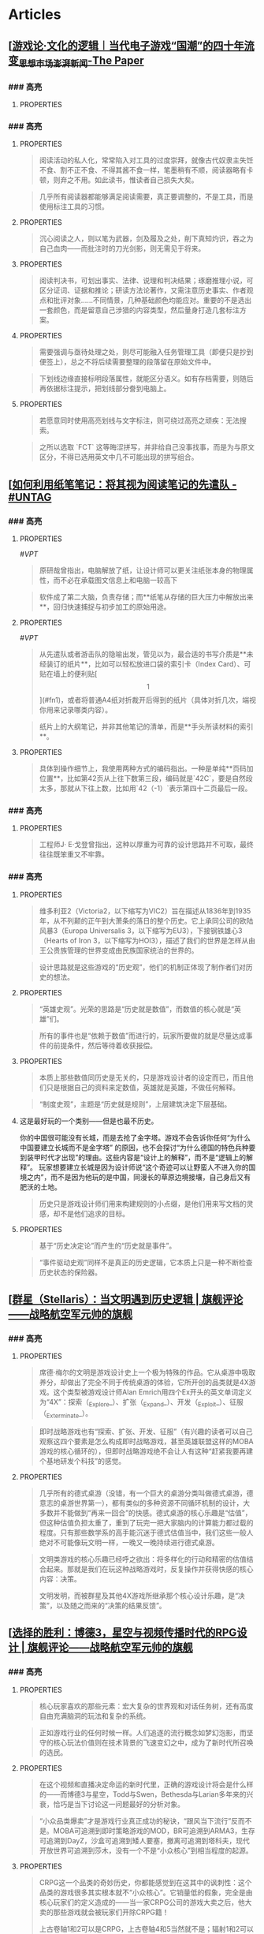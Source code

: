 * Articles
:PROPERTIES:
:heading:  true
:END:
** [[[https://www.thepaper.cn/newsDetail_forward_14590173][游戏论·文化的逻辑︱当代电子游戏“国潮”的四十年流变_思想市场_澎湃新闻-The Paper]]
:PROPERTIES:
:heading: true
:collapsed: true
:labels: [[Games]]
:date-published: [[2021/09/25]]
:END:
*** ### 高亮
:PROPERTIES:
:collapsed: true
:END:
**** :PROPERTIES:
:END:

#+BEGIN_QUOTE

#+END_QUOTE
** [[[https://utgd.net/article/20107][一种低技术的阅读批注思路 - #UNTAG]]
:PROPERTIES:
:heading: true
:collapsed: true
:author: Minja
:labels: [[PKM]]
:date-published: [[2023/12/06]]
:END:
*** ### 高亮
:PROPERTIES:
:collapsed: true
:END:
**** :PROPERTIES:
:END:

#+BEGIN_QUOTE
阅读活动的私人化，常常陷入对工具的过度崇拜，就像古代奴隶主失饪不食、割不正不食、不得其酱不食一样，笔墨稍有不顺，阅读器略有卡顿，则弃之不用。如此读书，惟读者自己损失大矣。
#+END_QUOTE
**** :PROPERTIES:
:END:

#+BEGIN_QUOTE
几乎所有阅读器都能够满足阅读需要，真正要调整的，不是工具，而是使用标注工具的习惯。
#+END_QUOTE
**** :PROPERTIES:
:END:

#+BEGIN_QUOTE
沉心阅读之人，则以笔为武器，剑及履及之处，削下真知灼识，吞之为自己血肉——而批注时的刀光剑影，则无需见于将来。
#+END_QUOTE
**** :PROPERTIES:
:END:

#+BEGIN_QUOTE
* 红色，主语，关键词；
* 蓝色，谓语，理论；
* 黄色，宾语，案例；
* 紫色，强调
#+END_QUOTE
**** :PROPERTIES:
:END:

#+BEGIN_QUOTE
阅读判决书，可划出事实、法律、说理和判决结果；琢磨推理小说，可区分证词、证据和推论；研读方法论著作，又需注意历史事实、作者观点和批评对象……不同情景，几种基础颜色均能应对。重要的不是选出一套颜色，而是留意自己涉猎的内容类型，然后量身打造几套标注方案。
#+END_QUOTE
**** :PROPERTIES:
:END:

#+BEGIN_QUOTE
* 高亮线：主语，关键词；
* 下划线：谓语，理论；
* 波浪线：宾语，案例。
#+END_QUOTE
**** :PROPERTIES:
:END:

#+BEGIN_QUOTE
需要强调与亟待处理之处，则尽可能融入任务管理工具（即便只是抄到便签上），总之不将后续需要整理的段落留在原始文件中。
#+END_QUOTE
**** :PROPERTIES:
:END:

#+BEGIN_QUOTE
下划线边缘直接标明段落属性，就能区分语义。如有存档需要，则随后再依据标注提示，把划线部分誊到电脑上。
#+END_QUOTE
**** :PROPERTIES:
:END:

#+BEGIN_QUOTE
若愿意同时使用高亮划线与文字标注，则可绕过高亮之顽疾：无法搜索。
#+END_QUOTE
**** :PROPERTIES:
:END:

#+BEGIN_QUOTE
之所以选取 `FCT` 这等晦涩拼写，并非给自己没事找事，而是为与原文区分，不得已选用英文中几不可能出现的拼写组合。
#+END_QUOTE
** [[[https://utgd.net/article/20459][如何利用纸笔笔记：将其视为阅读笔记的先遣队 - #UNTAG]]
:PROPERTIES:
:heading: true
:collapsed: true
:author: Minja
:labels: [[PKM]]
:date-published: [[2023/11/07]]
:END:
*** ### 高亮
:PROPERTIES:
:collapsed: true
:END:
**** :PROPERTIES:
:END:
 #[[VPT]] 
#+BEGIN_QUOTE
原研哉曾指出，电脑解放了纸，让设计师可以更关注纸张本身的物理属性，而不必在承载图文信息上和电脑一较高下
#+END_QUOTE
**** :PROPERTIES:
:END:

#+BEGIN_QUOTE
软件成了第二大脑，负责存储；而**纸笔从存储的巨大压力中解放出来**，回归快速捕捉与初步加工的原始用途。
#+END_QUOTE
**** :PROPERTIES:
:END:
 #[[VPT]] 
#+BEGIN_QUOTE
从先遣队或者游击队的隐喻出发，管见以为，最合适的书写介质是**未经装订的纸片**，比如可以轻松放进口袋的索引卡（Index Card）、可贴在墙上的便利贴[\[1\]](#fn1)，或者将普通A4纸对折裁开后得到的纸片（具体对折几次，端视你用来记录哪类内容）。
#+END_QUOTE
**** :PROPERTIES:
:END:

#+BEGIN_QUOTE
纸片上的大纲笔记，并非其他笔记的清单，而是**手头所读材料的索引**。
#+END_QUOTE
**** :PROPERTIES:
:END:

#+BEGIN_QUOTE
具体到操作细节上，我使用两种方式的编码指出。一种是单纯**页码加位置**，比如第42页从上往下数第三段，编码就是`42C`，要是自然段太多，那就从下往上数，比如用`42（-1）`表示第四十二页最后一段。
#+END_QUOTE
** [[[https://utgd.net/article/20409][Osprey 工具收纳包｜URBAN TOOL - #UNTAG]]
:PROPERTIES:
:heading: true
:collapsed: true
:author: Minja
:labels: [[GDS]]
:date-published: [[2023/12/06]]
:END:
*** ### 高亮
:PROPERTIES:
:collapsed: true
:END:
**** :PROPERTIES:
:END:

#+BEGIN_QUOTE
工程师J· E·戈登曾指出，这种以厚重为可靠的设计思路并不可取，最终往往既笨重又不牢靠。
#+END_QUOTE
** [[[https://necromanov.wordpress.com/2010/09/01/victoria2/][维多利亚2（Victoria2）：历史的逻辑 | 旗舰评论——战略航空军元帅的旗舰]]
:PROPERTIES:
:heading: true
:collapsed: true
:author: Necromanov
:labels: [[Games]]
:date-published: [[2010/09/01]]
:END:
*** ### 高亮
:PROPERTIES:
:collapsed: true
:END:
**** :PROPERTIES:
:END:

#+BEGIN_QUOTE
维多利亚2（Victoria2，以下缩写为VIC2）旨在描述从1836年到1935年，从不列颠的正午到大萧条的落日的整个历史。它上承同公司的欧陆风暴3（Europa Universalis 3，以下缩写为EU3），下接钢铁雄心3（Hearts of Iron 3，以下缩写为HOI3），描述了我们的世界是怎样从由王公贵族管理的世界变成由民族国家统治的世界的。
#+END_QUOTE
**** :PROPERTIES:
:END:

#+BEGIN_QUOTE
设计思路就是这些游戏的“历史观”，他们的机制正体现了制作者们对历史的想法。
#+END_QUOTE
**** :PROPERTIES:
:END:

#+BEGIN_QUOTE
“英雄史观”。光荣的思路是“历史就是数值”，而数值的核心就是“英雄”们。
#+END_QUOTE
**** :PROPERTIES:
:END:

#+BEGIN_QUOTE
所有的事件也是“依赖于数值”而进行的，玩家所要做的就是尽量达成事件的前提条件，然后等待着收获报偿。
#+END_QUOTE
**** :PROPERTIES:
:END:

#+BEGIN_QUOTE
本质上那些数值同历史是无关的，只是游戏设计者的设定而已，而且他们只是根据自己的资料来定数值，英雄就是英雄，不做任何解释。
#+END_QUOTE
**** :PROPERTIES:
:END:

#+BEGIN_QUOTE
“制度史观”，主题是“历史就是规则”，上层建筑决定下层基础。
#+END_QUOTE
**** 这是最好玩的一个类别——但是也最不历史。
:PROPERTIES:
:END:
你的中国很可能没有长城，而是去抢了金字塔。游戏不会告诉你任何“为什么中国要建立长城而不是金字塔”  
的原因，也不会探讨“为什么德国的特色兵种要到装甲时代才出现”的理由。这些内容是“设计上的解释”，而不是“逻辑上的解释”。  
玩家想要建立长城是因为设计师说“这个奇迹可以让野蛮人不进入你的国境之内”，而不是因为他玩的是中国，同漫长的草原边境接壤，自己身后又有肥沃的土地。

#+BEGIN_QUOTE
历史只是游戏设计师们用来构建规则的小点缀，是他们用来写文档的灵感，却不是他们追求的目标。
#+END_QUOTE
**** :PROPERTIES:
:END:

#+BEGIN_QUOTE
基于“历史决定论”而产生的“历史就是事件”。
#+END_QUOTE
**** :PROPERTIES:
:END:

#+BEGIN_QUOTE
“事件驱动史观”同样不是真正的历史逻辑，它本质上只是一种不断检查历史状态的保险器。
#+END_QUOTE
** [[[https://necromanov.wordpress.com/2016/05/24/stellaris/][群星（Stellaris）：当文明遇到历史逻辑 | 旗舰评论——战略航空军元帅的旗舰]]
:PROPERTIES:
:heading: true
:collapsed: true
:author: Necromanov
:labels: [[Games]]
:date-published: [[2016/05/24]]
:END:
*** ### 高亮
:PROPERTIES:
:collapsed: true
:END:
**** :PROPERTIES:
:END:

#+BEGIN_QUOTE
席德·梅尔的文明是游戏设计史上一个极为特殊的作品。它从桌游中吸取养分，却做出了完全不同于传统桌游的体验，它所开创的品类就是4X游戏。这个类型被游戏设计师Alan Emrich用四个Ex开头的英文单词定义为“4X”：探索（_Explore_）、扩张（_Expand_）、开发（_Exploit_）、征服（_Exterminate_）。
#+END_QUOTE
**** :PROPERTIES:
:END:

#+BEGIN_QUOTE
即时战略游戏也有“探索、扩张、开发、征服”（有兴趣的读者可以自己观察这四个要素是怎么构成即时战略游戏，甚至英雄联盟这样的MOBA游戏的核心循环的），但即时战略游戏绝不会让人有这种“赶紧我要再建个基地研发个科技”的感觉。
#+END_QUOTE
**** :PROPERTIES:
:END:

#+BEGIN_QUOTE
几乎所有的德式桌游（没错，有一个巨大的桌游分类叫做德式桌游，德意志的桌游世界第一），都有类似的多种资源不同循环机制的设计，大多数并不能做到“再来一回合”的快感。德式桌游的核心乐趣是“估值”，但这种估值负担太重了，重到了玩完一把大家脑内的计算能力都过载的程度。只有那些数学系的高手能沉迷于德式估值当中，我们这些一般人绝对不可能像玩文明一样，一晚又一晚持续进行德式桌游。
#+END_QUOTE
**** :PROPERTIES:
:END:

#+BEGIN_QUOTE
文明类游戏的核心乐趣已经呼之欲出：将多样化的行动和精密的估值结合起来。那就是我们在玩这种战略游戏时，反复操作并获得快感的核心内容：决策。

文明发明，而被群星及其他4X游戏所继承那个核心设计乐趣，是“决策”，以及随之而来的“决策的结果反馈”。
#+END_QUOTE
** [[[https://necromanov.wordpress.com/2023/10/23/%E9%80%89%E6%8B%A9%E7%9A%84%E8%83%9C%E5%88%A9%EF%BC%9A%E5%8D%9A%E5%BE%B73%EF%BC%8C%E6%98%9F%E7%A9%BA%E4%B8%8E%E8%A7%86%E9%A2%91%E4%BC%A0%E6%92%AD%E6%97%B6%E4%BB%A3%E7%9A%84rpg%E8%AE%BE%E8%AE%A1/][选择的胜利：博德3，星空与视频传播时代的RPG设计 | 旗舰评论——战略航空军元帅的旗舰]]
:PROPERTIES:
:heading: true
:collapsed: true
:author: 发表于
:labels: [[Games]][[RSS]]
:date-published: [[2023/10/23]]
:END:
*** ### 高亮
:PROPERTIES:
:collapsed: true
:END:
**** :PROPERTIES:
:END:

#+BEGIN_QUOTE
核心玩家喜欢的那些元素：宏大复杂的世界观和对话任务树，还有高度自由充满脑洞的玩法和复杂的系统。
#+END_QUOTE
**** :PROPERTIES:
:END:

#+BEGIN_QUOTE
正如游戏行业的任何时候一样。人们追逐的流行概念如梦幻泡影，而坚守的核心玩法价值则在技术背景的飞速变幻之中，成为了新时代所召唤的选民。
#+END_QUOTE
**** :PROPERTIES:
:END:

#+BEGIN_QUOTE
在这个视频和直播决定命运的新时代里，正确的游戏设计将会是什么样的——而博德3与星空，Todd与Swen，Bethesda与Larian多年来的兴衰，恰巧是当下讨论这一问题最好的分析对象。
#+END_QUOTE
**** :PROPERTIES:
:END:

#+BEGIN_QUOTE
“小众品类爆卖”才是游戏行业真正成功的秘诀，“跟风当下流行”反而不是。MOBA可追溯到即时策略游戏的MOD，BR可追溯到ARMA3，生存可追溯到DayZ，沙盒可追溯到矮人要塞，撤离可追溯到塔科夫，现代开放世界可追溯到莎木，没有一个不是“小众核心”到相当程度的起源。
#+END_QUOTE
**** :PROPERTIES:
:END:

#+BEGIN_QUOTE
CRPG这一个品类的奇妙历史，你都能感觉到在这其中的讽刺性：这个品类的游戏很多其实根本就不“小众核心”。它销量低的假象，完全是由核心玩家们的定义造成的——当一家CRPG公司的游戏大卖之后，他大卖的那些游戏就会被玩家们开除CRPG籍！

上古卷轴1和2可以是CRPG，上古卷轴4和5当然就不是；辐射1和2可以是CRPG，辐射3、4当然就不是；龙腾世纪1可以是CRPG，质量效应3当然就不是；巫师1可以是CRPG，但巫师3和赛博朋克2077当然就不是。同样，这个规律放在神界原罪和博得之门3上也是有效的：当玩家们发现博得之门3大卖了以后，类似“Tactical RPG”、“Turn-based Strategy”这些“小众”品类标签的票数权重大减，被大家冷酷的抛弃了……
#+END_QUOTE
**** :PROPERTIES:
:END:

#+BEGIN_QUOTE
整个第一章的每一场战斗、每一个小任务，几乎都有这样密集的选择和毫无顾忌的分支设计，完全不在乎玩家杀掉的角色是否有10万字后续对话，或者他们的决策是否会导致占全游戏几分之一的重要NPC全军覆没。
#+END_QUOTE
**** :PROPERTIES:
:END:

#+BEGIN_QUOTE
如果在十年前，我可能会认为，这样大胆而多变的选择设计是有一定危险性的。这一方面会极大增加内容工作量，同时也不一定能讨到好：错误的选项可能意味着对玩家连续几十个小时的惩罚，也意味着团队花费了无数个小时做出的内容会被玩家完全错过，更可能因为任务状况互相覆盖产生数不清的Bug（如果你尝试过博德3的知名BUG“善良明萨拉路线”，就会明白这些任务判定条件互相影响造成的Bug是多么复杂）。
#+END_QUOTE
**** :PROPERTIES:
:END:

#+BEGIN_QUOTE
在这样的传播环境中，玩家们是能够互相交流，从而意识到这些选择背后的工作量的。当一个任务拥有多个甚至是不合常理的选择时，玩家们就真的会体会到“啊，这个游戏的内容量真的非常丰富”。甚至就连只看直播的云玩家，很多也能体会到这些选择背后内容量的厉害。
#+END_QUOTE
**** :PROPERTIES:
:END:

#+BEGIN_QUOTE
每一个有意义的选择设计，价值都可能相当于数十万美元的宣发投放和口碑。做有意义的选择、做值得传播的故事不再是可有可无、锦上添花的投入了，它将是2020年代性价比最高的成本投入点之一，是未来十年游戏行业最重要的内容竞争重点。
#+END_QUOTE
**** :PROPERTIES:
:END:

#+BEGIN_QUOTE
一个好的设计框架本身，必须要能容纳多种多样的解决方式，设计师才能面对这些解决方式设计出有趣的选择，同时满足“有传播性”和“不套路”的需求。
#+END_QUOTE
**** :PROPERTIES:
:END:

#+BEGIN_QUOTE
RPG在历史上留下了无数成功和失败的设计经验，其中只有五个主要玩法策略，历经历史考验留存至今：战斗、交易、交涉、潜行（偷窃）和解谜。
#+END_QUOTE
**** :PROPERTIES:
:END:

#+BEGIN_QUOTE
框架搞定了，接下来就进入第二个更难的要点：基于设计框架来创造富有变化性的选择。如果只是每个敌人都可以偷窃，每个非敌对的战斗都可以交涉，每个战斗都可以上元素反应，这不过是另外一种套路化的罐头而已，玩家很快就会腻了。好游戏和不好的游戏，甚至一个游戏内好的设计和不那么好的设计，都体现在这一层面。
#+END_QUOTE